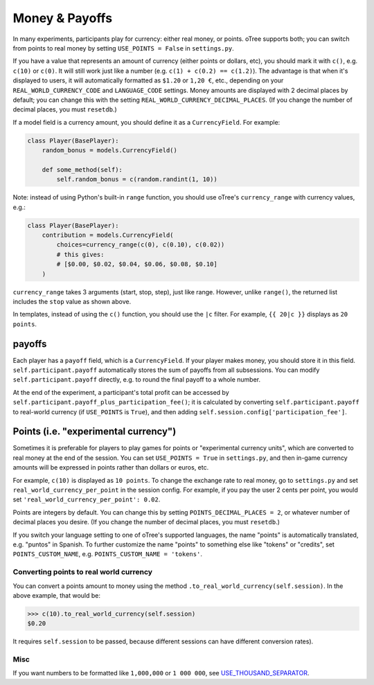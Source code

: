 .. _currency:

Money & Payoffs
===============

In many experiments, participants play for currency:
either real money, or points. oTree supports both;
you can switch from points to real money by setting ``USE_POINTS = False``
in ``settings.py``.

If you have a value that represents an amount of currency
(either points or dollars, etc),
you should mark it with ``c()``, e.g. ``c(10)`` or ``c(0)``.
It will still work just like a number
(e.g. ``c(1) + c(0.2) == c(1.2)``).
The advantage is that when it's displayed to users, it will automatically
formatted as ``$1.20`` or ``1,20 €``, etc., depending on your
``REAL_WORLD_CURRENCY_CODE`` and ``LANGUAGE_CODE`` settings.
Money amounts are displayed with 2 decimal places by default;
you can change this with the setting ``REAL_WORLD_CURRENCY_DECIMAL_PLACES``.
(If you change the number of decimal places, you must ``resetdb``.)

If a model field is a currency amount,
you should define it as a ``CurrencyField``.
For example:

.. code-block:: python

    class Player(BasePlayer):
        random_bonus = models.CurrencyField()

        def some_method(self):
            self.random_bonus = c(random.randint(1, 10))

Note: instead of using Python's built-in ``range`` function,
you should use oTree's ``currency_range`` with currency values,
e.g.:

.. code-block:: python

    class Player(BasePlayer):
        contribution = models.CurrencyField(
            choices=currency_range(c(0), c(0.10), c(0.02))
            # this gives:
            # [$0.00, $0.02, $0.04, $0.06, $0.08, $0.10]
        )


``currency_range`` takes 3 arguments (start, stop, step), just like range.
However, unlike ``range()``, the returned list includes the ``stop`` value
as shown above.

In templates, instead of using the ``c()`` function, you should use the
``|c`` filter.
For example, ``{{ 20|c }}`` displays as ``20 points``.

.. _payoff:

payoffs
-------

Each player has a ``payoff`` field,
which is a ``CurrencyField``.
If your player makes money, you should store it in this field.
``self.participant.payoff`` automatically stores the sum of payoffs
from all subsessions. You can modify ``self.participant.payoff`` directly,
e.g. to round the final payoff to a whole number.

At the end of the experiment, a participant's
total profit can be accessed by ``self.participant.payoff_plus_participation_fee()``;
it is calculated by converting ``self.participant.payoff`` to real-world currency
(if ``USE_POINTS`` is ``True``), and then adding
``self.session.config['participation_fee']``.

.. _points:

Points (i.e. "experimental currency")
-------------------------------------

Sometimes it is preferable for players to play games for points or
"experimental currency units", which are converted to real money at the
end of the session. You can set ``USE_POINTS = True`` in
``settings.py``, and then in-game currency amounts will be expressed in
points rather than dollars or euros, etc.

For example, ``c(10)`` is displayed as ``10 points``.
To change the exchange rate to real money, go to ``settings.py``
and set ``real_world_currency_per_point`` in the session config.
For example, if you pay the user 2 cents per point, you would set
``'real_world_currency_per_point': 0.02``.

Points are integers by default. You can change this by setting ``POINTS_DECIMAL_PLACES = 2``,
or whatever number of decimal places you desire.
(If you change the number of decimal places, you must ``resetdb``.)

If you switch your language setting to one of oTree's supported languages,
the name "points" is automatically translated,
e.g. "puntos" in Spanish.
To further customize the name "points" to something else like "tokens" or "credits",
set ``POINTS_CUSTOM_NAME``, e.g. ``POINTS_CUSTOM_NAME = 'tokens'``.

Converting points to real world currency
~~~~~~~~~~~~~~~~~~~~~~~~~~~~~~~~~~~~~~~~

You can convert a points amount to money using the method
``.to_real_world_currency(self.session)``. In the above example, that would be:

.. code-block:: python

    >>> c(10).to_real_world_currency(self.session)
    $0.20

It requires ``self.session`` to be passed, because
different sessions can have different conversion rates).

Misc
~~~~

If you want numbers to be formatted like ``1,000,000`` or ``1 000 000``,
see `USE_THOUSAND_SEPARATOR <https://docs.djangoproject.com/en/1.11/ref/settings/#std:setting-USE_THOUSAND_SEPARATOR>`__.
